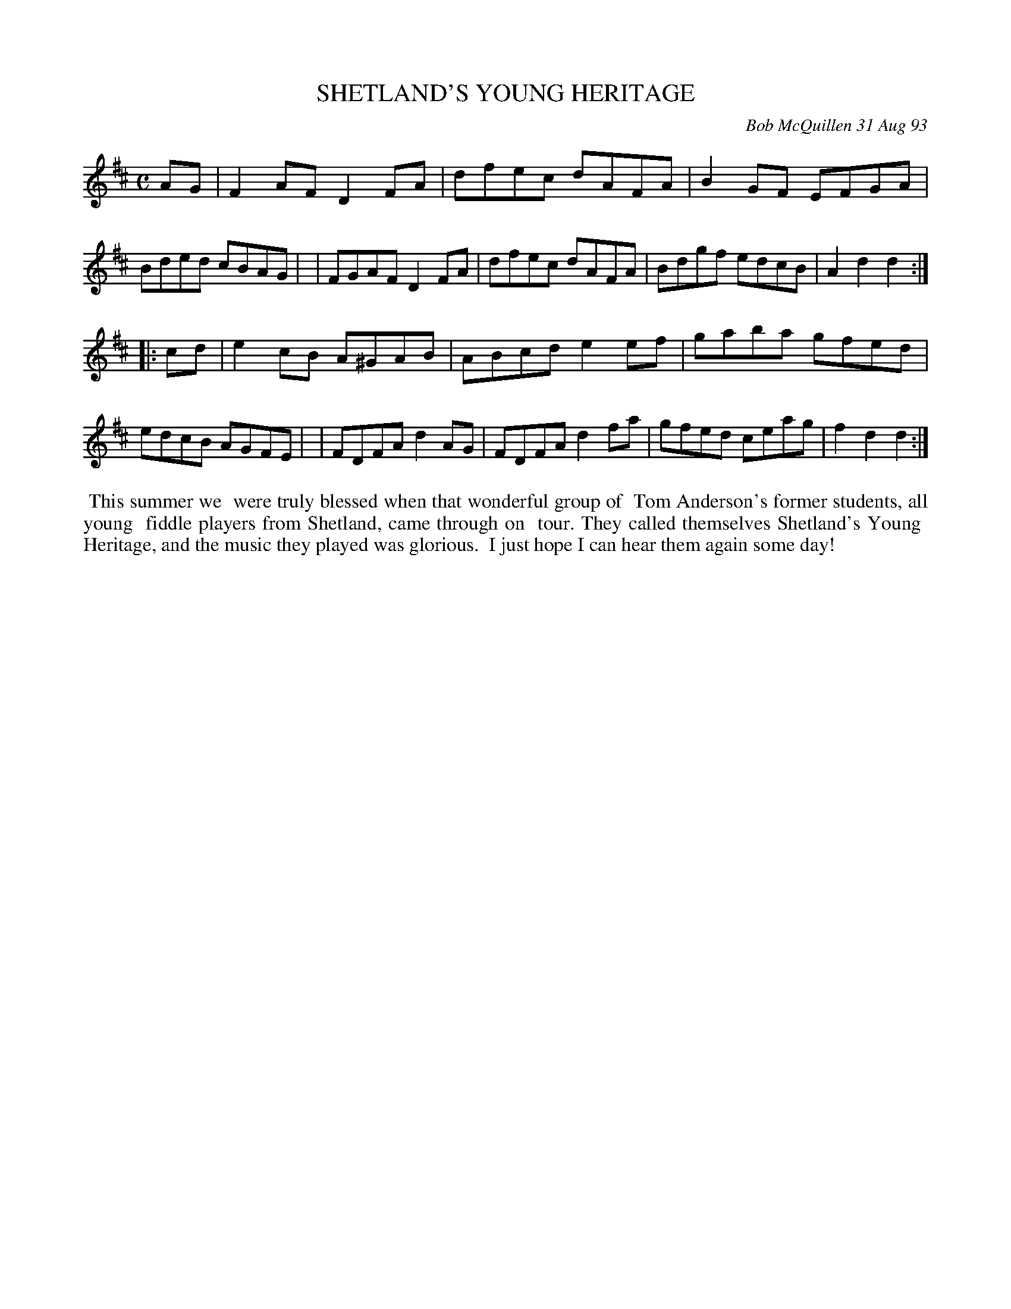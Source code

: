 X: 10101
T: SHETLAND'S YOUNG HERITAGE
C: Bob McQuillen 31 Aug 93
B: Bob's Note Book 10 #101
%R: reel
Z: 2020 John Chambers <jc:trillian.mit.edu>
M: C
L: 1/8
K: D
AG \
| F2AF D2FA | dfec dAFA | B2GF EFGA | Bded cBAG |\
| FGAF D2FA | dfec dAFA | Bdgf edcB | A2d2 d2 :|
|: cd \
| e2cB A^GAB | ABcd e2ef | gaba gfed | edcB AGFE |\
| FDFA d2AG | FDFA d2fa | gfed ceag | f2d2 d2 :|
%%begintext align
%% This summer we
%% were truly blessed when that wonderful group of
%% Tom Anderson's former students, all young
%% fiddle players from Shetland, came through on
%% tour. They called themselves Shetland's Young
%% Heritage, and the music they played was glorious.
%% I just hope I can hear them again some day!
%%endtext
